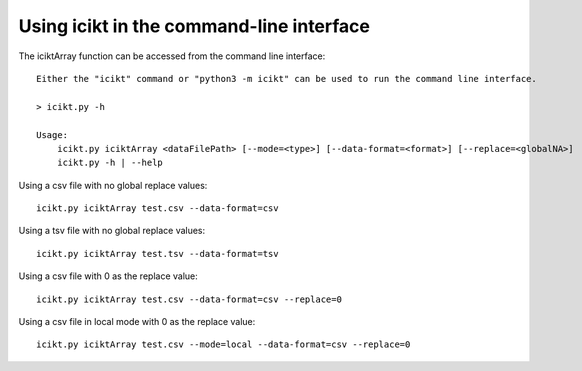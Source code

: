 Using icikt in the command-line interface
-------------------------------------------

The iciktArray function can be accessed from the command line interface::

    Either the "icikt" command or "python3 -m icikt" can be used to run the command line interface.

    > icikt.py -h
    
    Usage:
        icikt.py iciktArray <dataFilePath> [--mode=<type>] [--data-format=<format>] [--replace=<globalNA>]
        icikt.py -h | --help

Using a csv file with no global replace values::

    icikt.py iciktArray test.csv --data-format=csv

Using a tsv file with no global replace values::

    icikt.py iciktArray test.tsv --data-format=tsv

Using a csv file with 0 as the replace value::

    icikt.py iciktArray test.csv --data-format=csv --replace=0
    
Using a csv file in local mode with 0 as the replace value::

    icikt.py iciktArray test.csv --mode=local --data-format=csv --replace=0